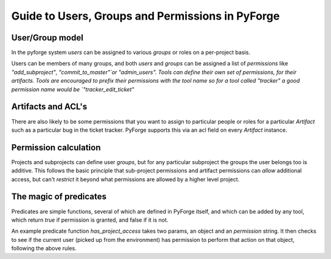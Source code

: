 Guide to Users, Groups and Permissions in PyForge
=====================================================================

User/Group model
---------------------------------------------------------------------

In the pyforge system `users` can be assigned to various `groups` or 
roles on a per-project basis.

Users can be members of many groups, and both `users` and `groups` can 
be assigned a list of `permissions` like `"add_subproject"`, 
`"commit_to_master"`or "admin_users".   Tools can define their own
set of permissions, for their artifacts.   Tools are encouraged to
prefix their permissions with the tool name so for a tool called
"tracker" a good permission name would be `"tracker_edit_ticket"`

Artifacts and ACL's 
---------------------------------------------------------------------

There are also likely to be some permissions that you want to assign
to particular people or roles for a particular `Artifact` such as 
a particular bug in the ticket tracker.   PyForge supports this via
an acl field on every `Artifact` instance. 

Permission calculation
--------------------------------------------------------------------

Projects and subprojects can define user `groups`, but for any particular
subproject the groups the user belongs too is additive.  This follows
the basic principle that sub-project permissions and artifact permissions
can *allow* additional access, but can't *restrict* it beyond 
what permissions are allowed by a higher level project. 

The magic of **predicates**
---------------------------------------------------------------------

Predicates are simple functions, several of which are defined in PyForge 
itself, and which can be added by any tool, which return `true` if
permission is granted, and false if it is not. 

An example predicate function `has_project_access` takes two params, an object
and an `permission` string.  It then checks to see if the current user 
(picked up from the environment) has permission to perform that action on 
that object, following the above rules. 




